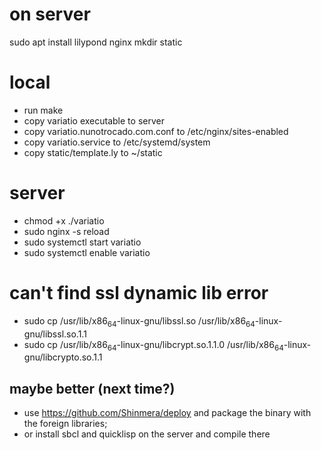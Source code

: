 * on server
sudo apt install lilypond nginx
mkdir static

* local
- run make
- copy variatio executable to server
- copy variatio.nunotrocado.com.conf to /etc/nginx/sites-enabled
- copy variatio.service to /etc/systemd/system
- copy static/template.ly to ~/static

* server
- chmod +x ./variatio
- sudo nginx -s reload
- sudo systemctl start variatio
- sudo systemctl enable variatio

* can't find ssl dynamic lib error
- sudo cp /usr/lib/x86_64-linux-gnu/libssl.so /usr/lib/x86_64-linux-gnu/libssl.so.1.1
- sudo cp /usr/lib/x86_64-linux-gnu/libcrypt.so.1.1.0 /usr/lib/x86_64-linux-gnu/libcrypto.so.1.1
** maybe better (next time?)
- use https://github.com/Shinmera/deploy and package the binary with the foreign libraries;
- or install sbcl and quicklisp on the server and compile there
